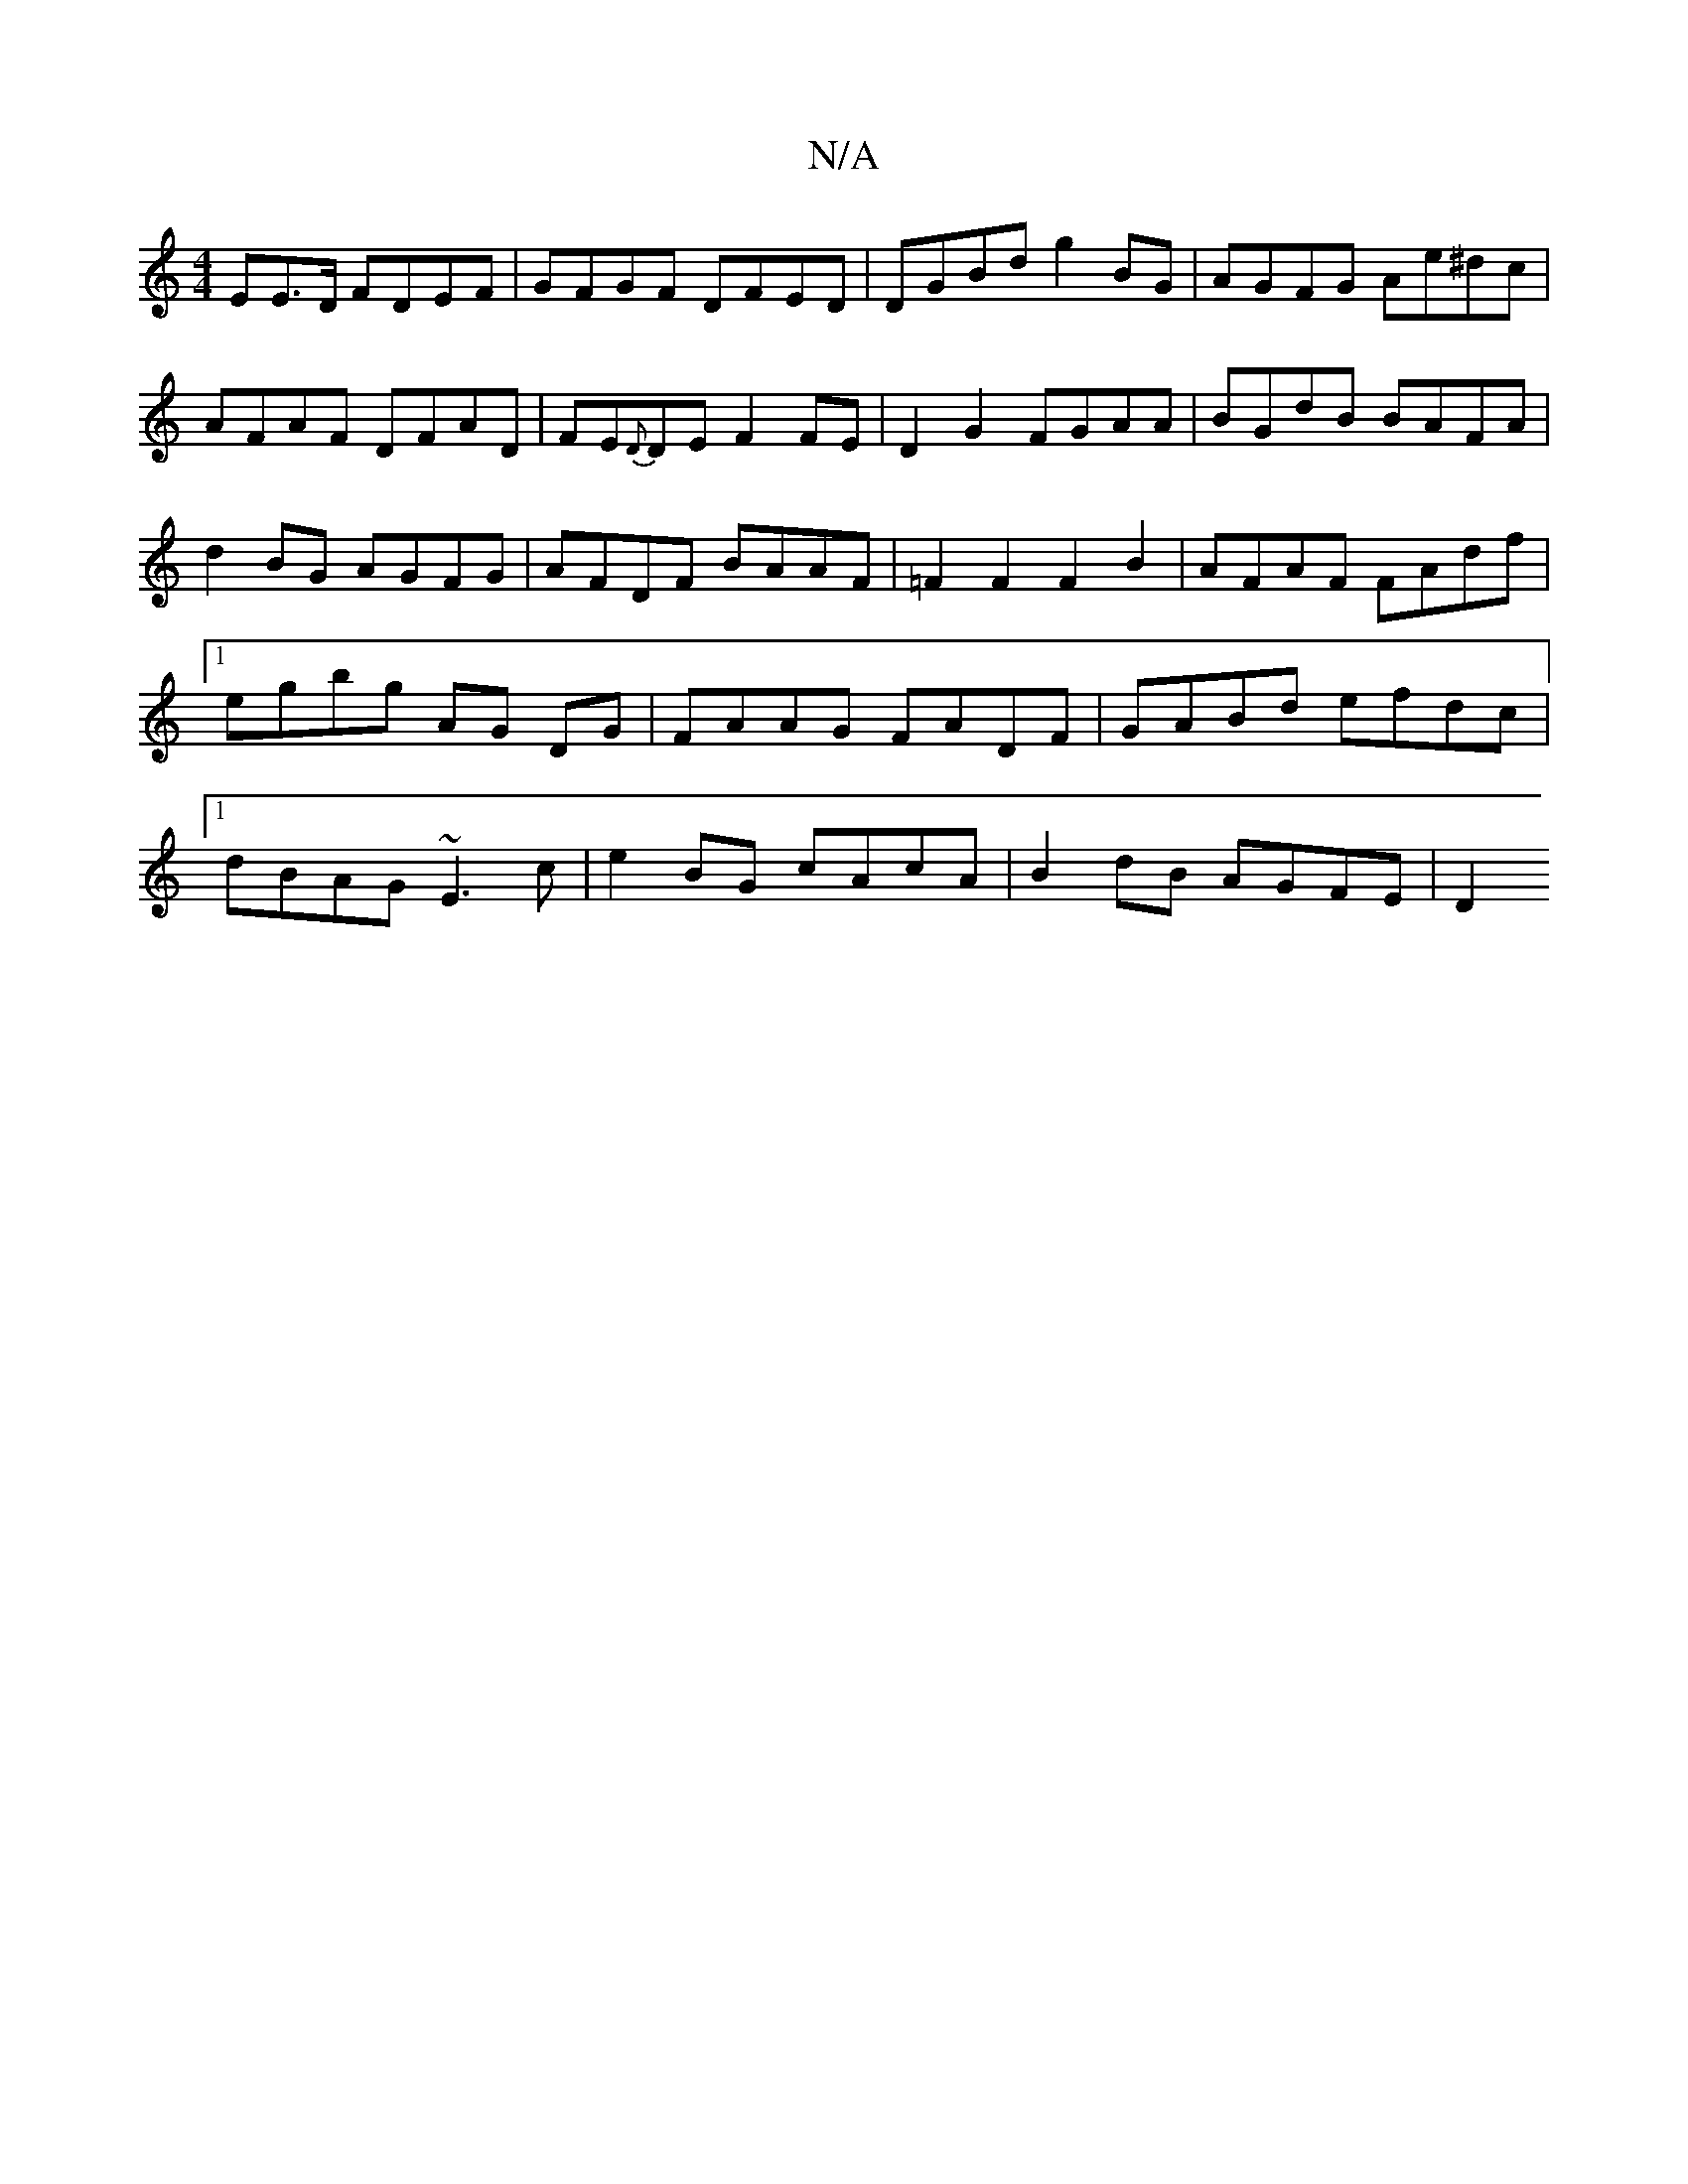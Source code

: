 X:1
T:N/A
M:4/4
R:N/A
K:Cmajor
EE>D FDEF|GFGF DFED|DGBd g2BG|AGFG Ae^dc|AFAF DFAD|FE{D}DE F2 FE|D2 G2 FGAA|BGdB BAFA|d2BG AGFG|AFDF BAAF| =F2F2F2B2 | AFAF FAdf |1 egbg AG DG | FAAG FADF|GABd efdc|1 dBAG ~E3c|e2 BG cAcA|B2dB AGFE|D2